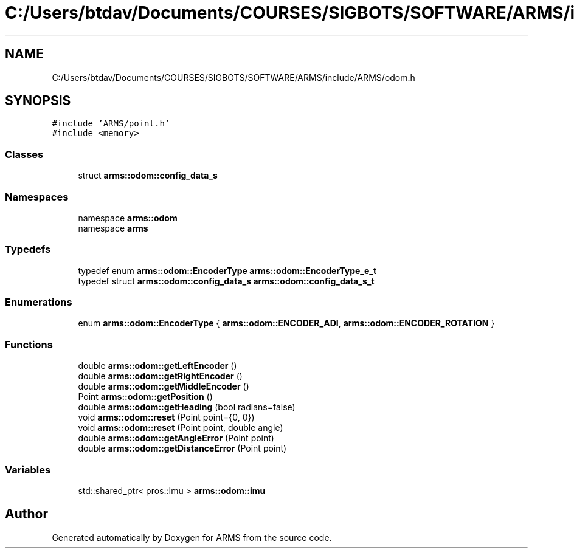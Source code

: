 .TH "C:/Users/btdav/Documents/COURSES/SIGBOTS/SOFTWARE/ARMS/include/ARMS/odom.h" 3 "Sun Oct 16 2022" "ARMS" \" -*- nroff -*-
.ad l
.nh
.SH NAME
C:/Users/btdav/Documents/COURSES/SIGBOTS/SOFTWARE/ARMS/include/ARMS/odom.h
.SH SYNOPSIS
.br
.PP
\fC#include 'ARMS/point\&.h'\fP
.br
\fC#include <memory>\fP
.br

.SS "Classes"

.in +1c
.ti -1c
.RI "struct \fBarms::odom::config_data_s\fP"
.br
.in -1c
.SS "Namespaces"

.in +1c
.ti -1c
.RI "namespace \fBarms::odom\fP"
.br
.ti -1c
.RI "namespace \fBarms\fP"
.br
.in -1c
.SS "Typedefs"

.in +1c
.ti -1c
.RI "typedef enum \fBarms::odom::EncoderType\fP \fBarms::odom::EncoderType_e_t\fP"
.br
.ti -1c
.RI "typedef struct \fBarms::odom::config_data_s\fP \fBarms::odom::config_data_s_t\fP"
.br
.in -1c
.SS "Enumerations"

.in +1c
.ti -1c
.RI "enum \fBarms::odom::EncoderType\fP { \fBarms::odom::ENCODER_ADI\fP, \fBarms::odom::ENCODER_ROTATION\fP }"
.br
.in -1c
.SS "Functions"

.in +1c
.ti -1c
.RI "double \fBarms::odom::getLeftEncoder\fP ()"
.br
.ti -1c
.RI "double \fBarms::odom::getRightEncoder\fP ()"
.br
.ti -1c
.RI "double \fBarms::odom::getMiddleEncoder\fP ()"
.br
.ti -1c
.RI "Point \fBarms::odom::getPosition\fP ()"
.br
.ti -1c
.RI "double \fBarms::odom::getHeading\fP (bool radians=false)"
.br
.ti -1c
.RI "void \fBarms::odom::reset\fP (Point point={0, 0})"
.br
.ti -1c
.RI "void \fBarms::odom::reset\fP (Point point, double angle)"
.br
.ti -1c
.RI "double \fBarms::odom::getAngleError\fP (Point point)"
.br
.ti -1c
.RI "double \fBarms::odom::getDistanceError\fP (Point point)"
.br
.in -1c
.SS "Variables"

.in +1c
.ti -1c
.RI "std::shared_ptr< pros::Imu > \fBarms::odom::imu\fP"
.br
.in -1c
.SH "Author"
.PP 
Generated automatically by Doxygen for ARMS from the source code\&.
